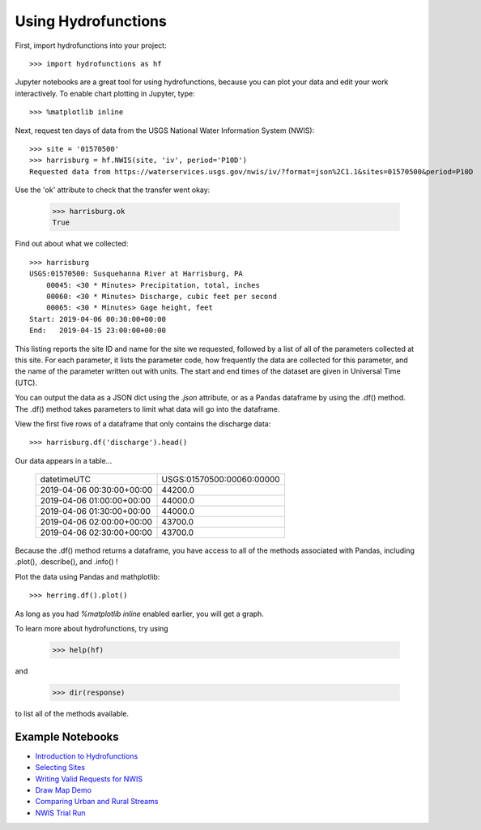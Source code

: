 ====================
Using Hydrofunctions
====================


First, import hydrofunctions into your project::

    >>> import hydrofunctions as hf

Jupyter notebooks are a great tool for using hydrofunctions, because you can
plot your data and edit your work interactively. To enable chart plotting in
Jupyter, type::

    >>> %matplotlib inline

Next, request ten days of data from the USGS National Water Information
System (NWIS)::

    >>> site = '01570500'
    >>> harrisburg = hf.NWIS(site, 'iv', period='P10D')
    Requested data from https://waterservices.usgs.gov/nwis/iv/?format=json%2C1.1&sites=01570500&period=P10D

Use the 'ok' attribute to check that the transfer went okay:

    >>> harrisburg.ok
    True

Find out about what we collected::

    >>> harrisburg
    USGS:01570500: Susquehanna River at Harrisburg, PA
        00045: <30 * Minutes> Precipitation, total, inches
        00060: <30 * Minutes> Discharge, cubic feet per second
        00065: <30 * Minutes> Gage height, feet
    Start: 2019-04-06 00:30:00+00:00
    End:   2019-04-15 23:00:00+00:00

This listing reports the site ID and name for the site we requested, followed
by a list of all of the parameters collected at this site. For each parameter,
it lists the parameter code, how frequently the data are collected for this
parameter, and the name of the parameter written out with units. The start and
end times of the dataset are given in Universal Time (UTC).

You can output the data as a JSON dict using the `.json` attribute, or as a
Pandas dataframe by using the .df() method.  The .df() method takes parameters
to limit what data will go into the dataframe.

View the first five rows of a dataframe that only contains the discharge data::

    >>> harrisburg.df('discharge').head()

Our data appears in a table...

    +---------------------------+---------------------------+
    | datetimeUTC               | USGS:01570500:00060:00000 |
    +---------------------------+---------------------------+
    | 2019-04-06 00:30:00+00:00 |                   44200.0 |
    +---------------------------+---------------------------+
    | 2019-04-06 01:00:00+00:00 |                   44000.0 |
    +---------------------------+---------------------------+
    | 2019-04-06 01:30:00+00:00 |                   44000.0 |
    +---------------------------+---------------------------+
    | 2019-04-06 02:00:00+00:00 |                   43700.0 |
    +---------------------------+---------------------------+
    | 2019-04-06 02:30:00+00:00 |                   43700.0 |
    +---------------------------+---------------------------+

Because the .df() method returns a dataframe, you have access to all of the
methods associated with Pandas, including .plot(), .describe(), and .info() !

Plot the data using Pandas and mathplotlib::

    >>> herring.df().plot()

.. image:: _static/HerringHydrograph.png
        :alt: a stream hydrograph for Herring Run

As long as you had `%matplotlib inline` enabled earlier, you will get a graph.

To learn more about hydrofunctions, try using

    >>> help(hf)

and

    >>> dir(response)

to list all of the methods available.

Example Notebooks
-----------------

- `Introduction to Hydrofunctions <https://github.com/mroberge/hydrofunctions/blob/master/notebooks/Introduction%20to%20Hydrofunctions.ipynb>`_
- `Selecting Sites <https://github.com/mroberge/hydrofunctions/blob/master/notebooks/Selecting_Sites.ipynb>`_
- `Writing Valid Requests for NWIS <https://github.com/mroberge/hydrofunctions/blob/master/notebooks/Writing_Valid_Requests_for_NWIS.ipynb>`_
- `Draw Map Demo <https://github.com/mroberge/hydrofunctions/blob/master/notebooks/Draw_Map_Demo.ipynb>`_
- `Comparing Urban and Rural Streams <https://github.com/mroberge/hydrofunctions/blob/master/notebooks/Comparing_Urban_and_Rural_Streams.ipynb>`_
- `NWIS Trial Run <https://github.com/mroberge/hydrofunctions/blob/master/notebooks/NWIS%20trial%20run.ipynb>`_

